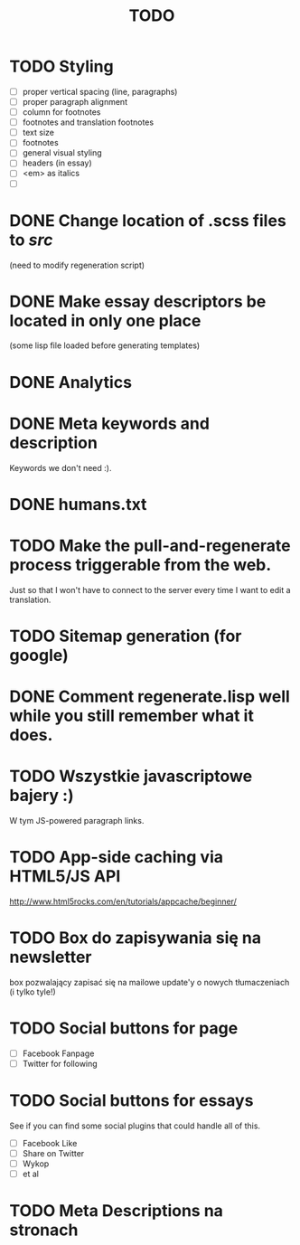 #+title: TODO
#+startup: hidestars


* TODO Styling
  - [ ] proper vertical spacing (line, paragraphs)
  - [ ] proper paragraph alignment
  - [ ] column for footnotes
  - [ ] footnotes and translation footnotes
  - [ ] text size
  - [ ] footnotes
  - [ ] general visual styling
  - [ ] headers (in essay)
  - [ ] <em> as italics
  - [ ] 
* DONE Change location of .scss files to /src/
  (need to modify regeneration script)

* DONE Make essay descriptors be located in only one place
  (some lisp file loaded before generating templates)

* DONE Analytics

* DONE Meta keywords and description
  Keywords we don't need :).

* DONE humans.txt

* TODO Make the pull-and-regenerate process triggerable from the web.
  Just so that I won't have to connect to the server every time I want to edit a translation.

* TODO Sitemap generation (for google)

* DONE Comment regenerate.lisp well while you still remember what it does.

* TODO Wszystkie javascriptowe bajery :)
  W tym JS-powered paragraph links.
* TODO App-side caching via HTML5/JS API
  http://www.html5rocks.com/en/tutorials/appcache/beginner/
* TODO Box do zapisywania się na newsletter
  box pozwalający zapisać się na mailowe update'y o nowych tłumaczeniach
  (i tylko tyle!)
* TODO Social buttons for page
  - [ ] Facebook Fanpage
  - [ ] Twitter for following


* TODO Social buttons for essays
  See if you can find some social plugins that could handle all of this.
  - [ ] Facebook Like
  - [ ] Share on Twitter
  - [ ] Wykop
  - [ ] et al

* TODO Meta Descriptions na stronach

